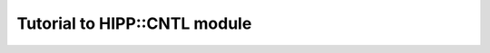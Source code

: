 *************************************
Tutorial to HIPP::CNTL module
*************************************

